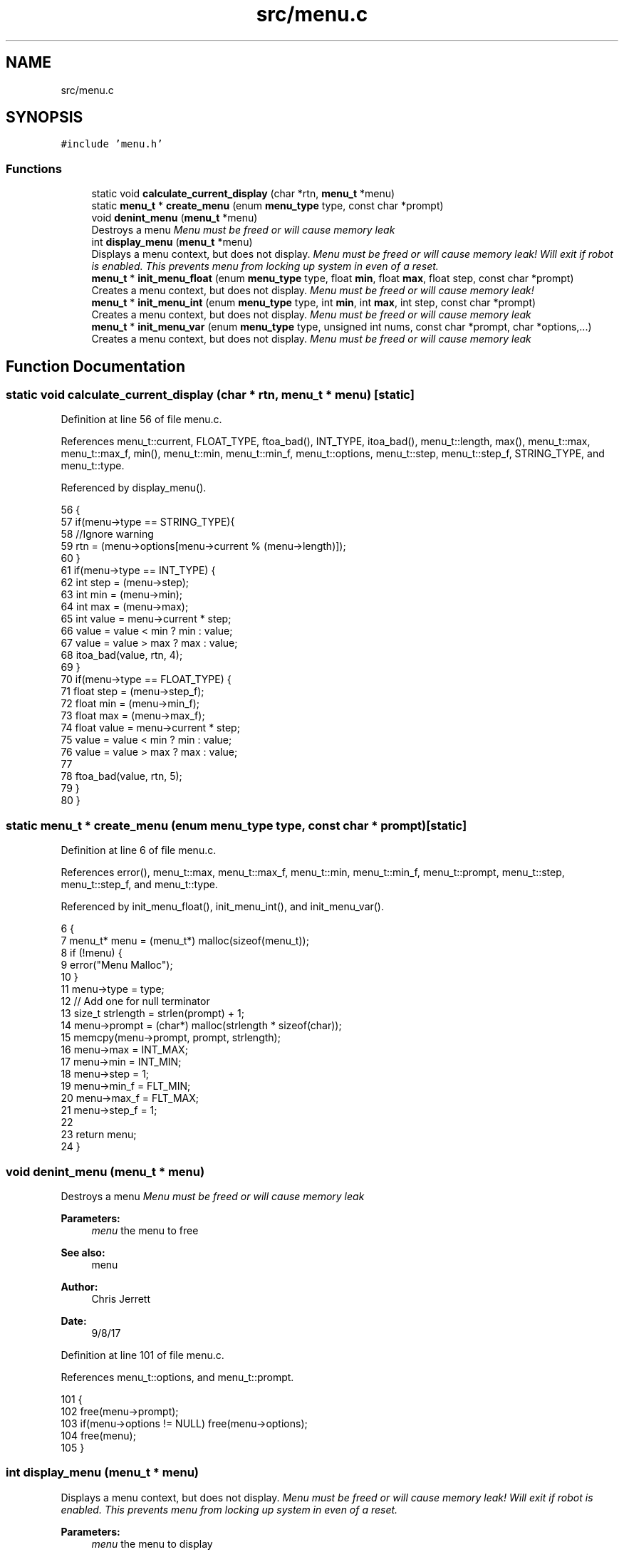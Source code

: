 .TH "src/menu.c" 3 "Tue Nov 28 2017" "Version 1.1.4" "Vex Team 9228A" \" -*- nroff -*-
.ad l
.nh
.SH NAME
src/menu.c
.SH SYNOPSIS
.br
.PP
\fC#include 'menu\&.h'\fP
.br

.SS "Functions"

.in +1c
.ti -1c
.RI "static void \fBcalculate_current_display\fP (char *rtn, \fBmenu_t\fP *menu)"
.br
.ti -1c
.RI "static \fBmenu_t\fP * \fBcreate_menu\fP (enum \fBmenu_type\fP type, const char *prompt)"
.br
.ti -1c
.RI "void \fBdenint_menu\fP (\fBmenu_t\fP *menu)"
.br
.RI "Destroys a menu \fI Menu must be freed or will cause memory leak \fI \fP\fP"
.ti -1c
.RI "int \fBdisplay_menu\fP (\fBmenu_t\fP *menu)"
.br
.RI "Displays a menu context, but does not display\&. \fI Menu must be freed or will cause memory leak! \fI Will exit if robot is enabled\&. This prevents menu from locking up system in even of a reset\&. \fP\fP"
.ti -1c
.RI "\fBmenu_t\fP * \fBinit_menu_float\fP (enum \fBmenu_type\fP type, float \fBmin\fP, float \fBmax\fP, float step, const char *prompt)"
.br
.RI "Creates a menu context, but does not display\&. \fI Menu must be freed or will cause memory leak! \fI \fP\fP"
.ti -1c
.RI "\fBmenu_t\fP * \fBinit_menu_int\fP (enum \fBmenu_type\fP type, int \fBmin\fP, int \fBmax\fP, int step, const char *prompt)"
.br
.RI "Creates a menu context, but does not display\&. \fI Menu must be freed or will cause memory leak \fI \fP\fP"
.ti -1c
.RI "\fBmenu_t\fP * \fBinit_menu_var\fP (enum \fBmenu_type\fP type, unsigned int nums, const char *prompt, char *options,\&.\&.\&.)"
.br
.RI "Creates a menu context, but does not display\&. \fI Menu must be freed or will cause memory leak \fI \fP\fP"
.in -1c
.SH "Function Documentation"
.PP 
.SS "static void calculate_current_display (char * rtn, \fBmenu_t\fP * menu)\fC [static]\fP"

.PP
Definition at line 56 of file menu\&.c\&.
.PP
References menu_t::current, FLOAT_TYPE, ftoa_bad(), INT_TYPE, itoa_bad(), menu_t::length, max(), menu_t::max, menu_t::max_f, min(), menu_t::min, menu_t::min_f, menu_t::options, menu_t::step, menu_t::step_f, STRING_TYPE, and menu_t::type\&.
.PP
Referenced by display_menu()\&.
.PP
.nf
56                                                                {
57   if(menu->type == STRING_TYPE){
58     //Ignore warning
59     rtn = (menu->options[menu->current % (menu->length)]);
60   }
61   if(menu->type == INT_TYPE) {
62     int step = (menu->step);
63     int min = (menu->min);
64     int max = (menu->max);
65     int value = menu->current * step;
66     value = value < min ? min : value;
67     value = value > max ? max : value;
68     itoa_bad(value, rtn, 4);
69   }
70   if(menu->type == FLOAT_TYPE) {
71     float step = (menu->step_f);
72     float min = (menu->min_f);
73     float max = (menu->max_f);
74     float value = menu->current * step;
75     value = value < min ? min : value;
76     value = value > max ? max : value;
77 
78     ftoa_bad(value, rtn, 5);
79   }
80 }
.fi
.SS "static \fBmenu_t\fP * create_menu (enum \fBmenu_type\fP type, const char * prompt)\fC [static]\fP"

.PP
Definition at line 6 of file menu\&.c\&.
.PP
References error(), menu_t::max, menu_t::max_f, menu_t::min, menu_t::min_f, menu_t::prompt, menu_t::step, menu_t::step_f, and menu_t::type\&.
.PP
Referenced by init_menu_float(), init_menu_int(), and init_menu_var()\&.
.PP
.nf
6                                                                     {
7   menu_t* menu = (menu_t*) malloc(sizeof(menu_t));
8   if (!menu) {
9     error("Menu Malloc");
10   }
11   menu->type = type;
12   // Add one for null terminator
13   size_t strlength = strlen(prompt) + 1;
14   menu->prompt = (char*) malloc(strlength * sizeof(char));
15   memcpy(menu->prompt, prompt, strlength);
16   menu->max = INT_MAX;
17   menu->min = INT_MIN;
18   menu->step = 1;
19   menu->min_f = FLT_MIN;
20   menu->max_f = FLT_MAX;
21   menu->step_f = 1;
22 
23   return menu;
24 }
.fi
.SS "void denint_menu (\fBmenu_t\fP * menu)"

.PP
Destroys a menu \fI Menu must be freed or will cause memory leak \fI \fP\fP
.PP
\fBParameters:\fP
.RS 4
\fImenu\fP the menu to free 
.RE
.PP
\fBSee also:\fP
.RS 4
menu 
.RE
.PP
\fBAuthor:\fP
.RS 4
Chris Jerrett 
.RE
.PP
\fBDate:\fP
.RS 4
9/8/17 
.RE
.PP

.PP
Definition at line 101 of file menu\&.c\&.
.PP
References menu_t::options, and menu_t::prompt\&.
.PP
.nf
101                               {
102   free(menu->prompt);
103   if(menu->options != NULL) free(menu->options);
104   free(menu);
105 }
.fi
.SS "int display_menu (\fBmenu_t\fP * menu)"

.PP
Displays a menu context, but does not display\&. \fI Menu must be freed or will cause memory leak! \fI Will exit if robot is enabled\&. This prevents menu from locking up system in even of a reset\&. \fP\fP
.PP
\fBParameters:\fP
.RS 4
\fImenu\fP the menu to display 
.RE
.PP
\fBSee also:\fP
.RS 4
\fBmenu_type\fP 
.RE
.PP
\fBAuthor:\fP
.RS 4
Chris Jerrett 
.RE
.PP
\fBDate:\fP
.RS 4
9/8/17 
.RE
.PP

.PP
Definition at line 83 of file menu\&.c\&.
.PP
References calculate_current_display(), menu_t::current, delay(), isEnabled(), lcd_get_pressed_buttons(), lcd_print(), PRESSED, menu_t::prompt, RELEASED, and TOP_ROW\&.
.PP
.nf
83                               {
84   lcd_print(TOP_ROW, menu->prompt);
85   //Will exit if teleop or autonomous begin\&. This is extremely important if robot disconnects or resets\&.
86   while(lcd_get_pressed_buttons()\&.middle == RELEASED && !isEnabled()) {
87     char val[16];
88     calculate_current_display(val, menu);
89 
90     if(lcd_get_pressed_buttons()\&.right == PRESSED) {
91       menu->current += 1;
92     }
93     if(lcd_get_pressed_buttons()\&.left == PRESSED) {
94       menu->current -= 1;
95     }
96     delay(500);
97   }
98   return menu->current;
99 }
.fi
.SS "\fBmenu_t\fP* init_menu_float (enum \fBmenu_type\fP type, float min, float max, float step, const char * prompt)"

.PP
Creates a menu context, but does not display\&. \fI Menu must be freed or will cause memory leak! \fI \fP\fP
.PP
\fBParameters:\fP
.RS 4
\fItype\fP the type of menu 
.RE
.PP
\fBSee also:\fP
.RS 4
\fBmenu_type\fP 
.RE
.PP
\fBParameters:\fP
.RS 4
\fImin\fP the minimum value 
.br
\fImax\fP the maximum value 
.br
\fIstep\fP the step value 
.br
\fIprompt\fP the prompt to display to user 
.RE
.PP
\fBAuthor:\fP
.RS 4
Chris Jerrett 
.RE
.PP
\fBDate:\fP
.RS 4
9/8/17 
.RE
.PP

.PP
Definition at line 48 of file menu\&.c\&.
.PP
References create_menu(), max(), menu_t::max_f, min(), menu_t::min_f, and menu_t::step_f\&.
.PP
.nf
48                                                                                                   {
49   menu_t* menu = create_menu(type, prompt);
50   menu->min_f = min;
51   menu->max_f = max;
52   menu->step_f = step;
53   return menu;
54 }
.fi
.SS "\fBmenu_t\fP* init_menu_int (enum \fBmenu_type\fP type, int min, int max, int step, const char * prompt)"

.PP
Creates a menu context, but does not display\&. \fI Menu must be freed or will cause memory leak \fI \fP\fP
.PP
\fBParameters:\fP
.RS 4
\fItype\fP the type of menu 
.RE
.PP
\fBSee also:\fP
.RS 4
\fBmenu_type\fP 
.RE
.PP
\fBParameters:\fP
.RS 4
\fImin\fP the minimum value 
.br
\fImax\fP the maximum value 
.br
\fIstep\fP the step value 
.br
\fIprompt\fP the prompt to display to user 
.RE
.PP
\fBAuthor:\fP
.RS 4
Chris Jerrett 
.RE
.PP
\fBDate:\fP
.RS 4
9/8/17 
.RE
.PP

.PP
Definition at line 40 of file menu\&.c\&.
.PP
References create_menu(), max(), menu_t::max, min(), menu_t::min, and menu_t::step\&.
.PP
.nf
40                                                                                           {
41   menu_t* menu = create_menu(type, prompt);
42   menu->min = min;
43   menu->max = max;
44   menu->step = step;
45   return menu;
46 }
.fi
.SS "\fBmenu_t\fP* init_menu_var (enum \fBmenu_type\fP type, unsigned int nums, const char * prompt, char * options,  \&.\&.\&.)"

.PP
Creates a menu context, but does not display\&. \fI Menu must be freed or will cause memory leak \fI \fP\fP
.PP
\fBParameters:\fP
.RS 4
\fItype\fP the type of menu 
.RE
.PP
\fBSee also:\fP
.RS 4
\fBmenu_type\fP 
.RE
.PP
\fBParameters:\fP
.RS 4
\fInums\fP the number of elements passed to function 
.br
\fIprompt\fP the prompt to display to user 
.br
\fIoptions\fP the options to display for user 
.RE
.PP
\fBAuthor:\fP
.RS 4
Chris Jerrett 
.RE
.PP
\fBDate:\fP
.RS 4
9/8/17 
.RE
.PP

.PP
Definition at line 26 of file menu\&.c\&.
.PP
References create_menu(), menu_t::length, and menu_t::options\&.
.PP
.nf
26                                                                                                     {
27   menu_t* menu = create_menu(type, prompt);
28   va_list values;
29   char **options_array = (char**)calloc(sizeof(char*), nums);
30   va_start(values, options);
31   for(unsigned int i = 0; i < nums; i++){
32     options_array[i] = va_arg(values, char*);
33   }
34   va_end(values);
35   menu->options = options_array;
36   menu->length = nums;
37   return menu;
38 }
.fi
.SH "Author"
.PP 
Generated automatically by Doxygen for Vex Team 9228A from the source code\&.
